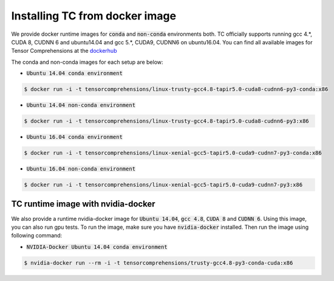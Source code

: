 Installing TC from docker image
===============================

We provide docker runtime images for :code:`conda` and :code:`non-conda` environments both. TC officially supports
running gcc 4.*, CUDA 8, CUDNN 6 and ubuntu14.04 and gcc 5.*, CUDA9, CUDNN6 on ubuntu16.04. You can find all available images
for Tensor Comprehensions at the `dockerhub <https://hub.docker.com/u/tensorcomprehensions/>`_

The conda and non-conda images for each setup are below:

* :code:`Ubuntu 14.04 conda environment`

.. code-block:: bash

    $ docker run -i -t tensorcomprehensions/linux-trusty-gcc4.8-tapir5.0-cuda8-cudnn6-py3-conda:x86

* :code:`Ubuntu 14.04 non-conda environment`

.. code-block:: bash

    $ docker run -i -t tensorcomprehensions/linux-trusty-gcc4.8-tapir5.0-cuda8-cudnn6-py3:x86

* :code:`Ubuntu 16.04 conda environment`

.. code-block:: bash

    $ docker run -i -t tensorcomprehensions/linux-xenial-gcc5-tapir5.0-cuda9-cudnn7-py3-conda:x86

* :code:`Ubuntu 16.04 non-conda environment`

.. code-block:: bash

    $ docker run -i -t tensorcomprehensions/linux-xenial-gcc5-tapir5.0-cuda9-cudnn7-py3:x86


TC runtime image with nvidia-docker
-----------------------------------

We also provide a runtime nvidia-docker image for :code:`Ubuntu 14.04`, :code:`gcc 4.8`, :code:`CUDA 8` and :code:`CUDNN 6`.
Using this image, you can also run gpu tests. To run the image, make sure you
have :code:`nvidia-docker` installed. Then run the image using following command:

* :code:`NVIDIA-Docker Ubuntu 14.04 conda environment`

.. code-block:: bash

    $ nvidia-docker run --rm -i -t tensorcomprehensions/trusty-gcc4.8-py3-conda-cuda:x86
